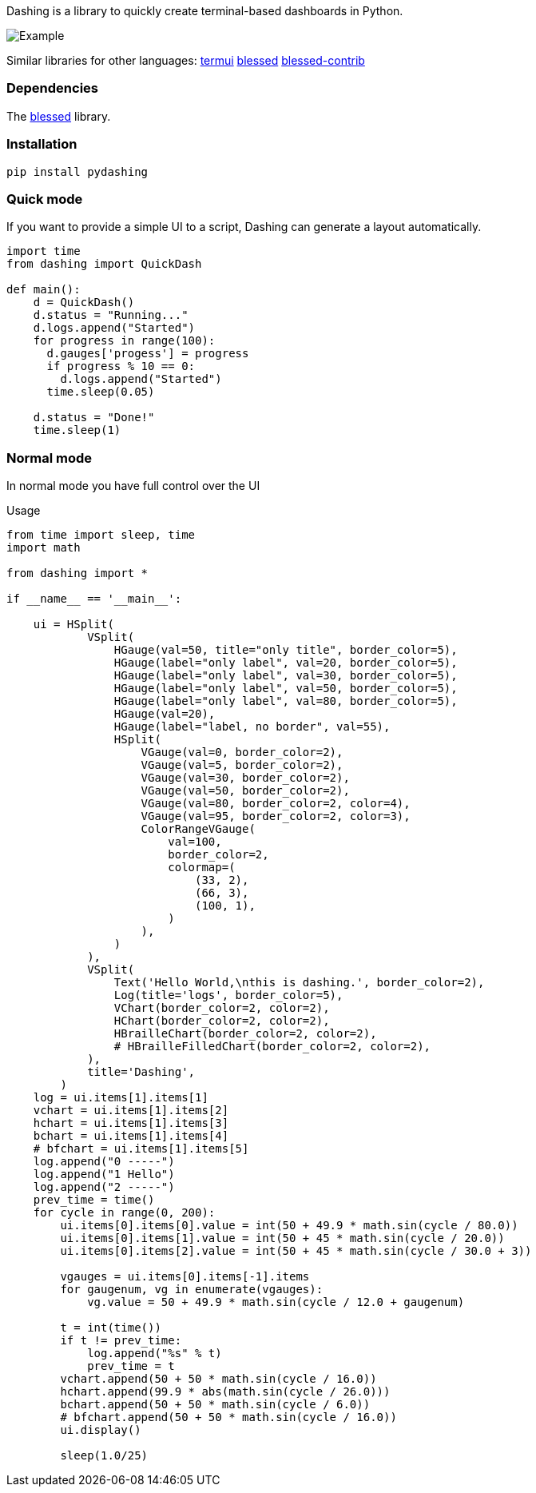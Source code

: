 Dashing is a library to quickly create terminal-based dashboards in Python.

image:https://raw.githubusercontent.com/FedericoCeratto/dashing/gh-pages/tty.gif[Example]

Similar libraries for other languages: https://github.com/gizak/termui[termui] https://github.com/chjj/blessed[blessed] https://github.com/yaronn/blessed-contrib[blessed-contrib]

=== Dependencies

The link:https://pypi.python.org/pypi/blessed[blessed] library.

=== Installation

[source,bash]
----
pip install pydashing
----

=== Quick mode

If you want to provide a simple UI to a script, Dashing can generate a layout automatically.


[source,python]
----
import time
from dashing import QuickDash

def main():
    d = QuickDash()
    d.status = "Running..."
    d.logs.append("Started")
    for progress in range(100):
      d.gauges['progess'] = progress
      if progress % 10 == 0:
        d.logs.append("Started")
      time.sleep(0.05)

    d.status = "Done!"
    time.sleep(1)
----


=== Normal mode

In normal mode you have full control over the UI

.Usage
[source,python]
----
from time import sleep, time
import math

from dashing import *

if __name__ == '__main__':

    ui = HSplit(
            VSplit(
                HGauge(val=50, title="only title", border_color=5),
                HGauge(label="only label", val=20, border_color=5),
                HGauge(label="only label", val=30, border_color=5),
                HGauge(label="only label", val=50, border_color=5),
                HGauge(label="only label", val=80, border_color=5),
                HGauge(val=20),
                HGauge(label="label, no border", val=55),
                HSplit(
                    VGauge(val=0, border_color=2),
                    VGauge(val=5, border_color=2),
                    VGauge(val=30, border_color=2),
                    VGauge(val=50, border_color=2),
                    VGauge(val=80, border_color=2, color=4),
                    VGauge(val=95, border_color=2, color=3),
                    ColorRangeVGauge(
                        val=100,
                        border_color=2,
                        colormap=(
                            (33, 2),
                            (66, 3),
                            (100, 1),
                        )
                    ),
                )
            ),
            VSplit(
                Text('Hello World,\nthis is dashing.', border_color=2),
                Log(title='logs', border_color=5),
                VChart(border_color=2, color=2),
                HChart(border_color=2, color=2),
                HBrailleChart(border_color=2, color=2),
                # HBrailleFilledChart(border_color=2, color=2),
            ),
            title='Dashing',
        )
    log = ui.items[1].items[1]
    vchart = ui.items[1].items[2]
    hchart = ui.items[1].items[3]
    bchart = ui.items[1].items[4]
    # bfchart = ui.items[1].items[5]
    log.append("0 -----")
    log.append("1 Hello")
    log.append("2 -----")
    prev_time = time()
    for cycle in range(0, 200):
        ui.items[0].items[0].value = int(50 + 49.9 * math.sin(cycle / 80.0))
        ui.items[0].items[1].value = int(50 + 45 * math.sin(cycle / 20.0))
        ui.items[0].items[2].value = int(50 + 45 * math.sin(cycle / 30.0 + 3))

        vgauges = ui.items[0].items[-1].items
        for gaugenum, vg in enumerate(vgauges):
            vg.value = 50 + 49.9 * math.sin(cycle / 12.0 + gaugenum)

        t = int(time())
        if t != prev_time:
            log.append("%s" % t)
            prev_time = t
        vchart.append(50 + 50 * math.sin(cycle / 16.0))
        hchart.append(99.9 * abs(math.sin(cycle / 26.0)))
        bchart.append(50 + 50 * math.sin(cycle / 6.0))
        # bfchart.append(50 + 50 * math.sin(cycle / 16.0))
        ui.display()

        sleep(1.0/25)
----


